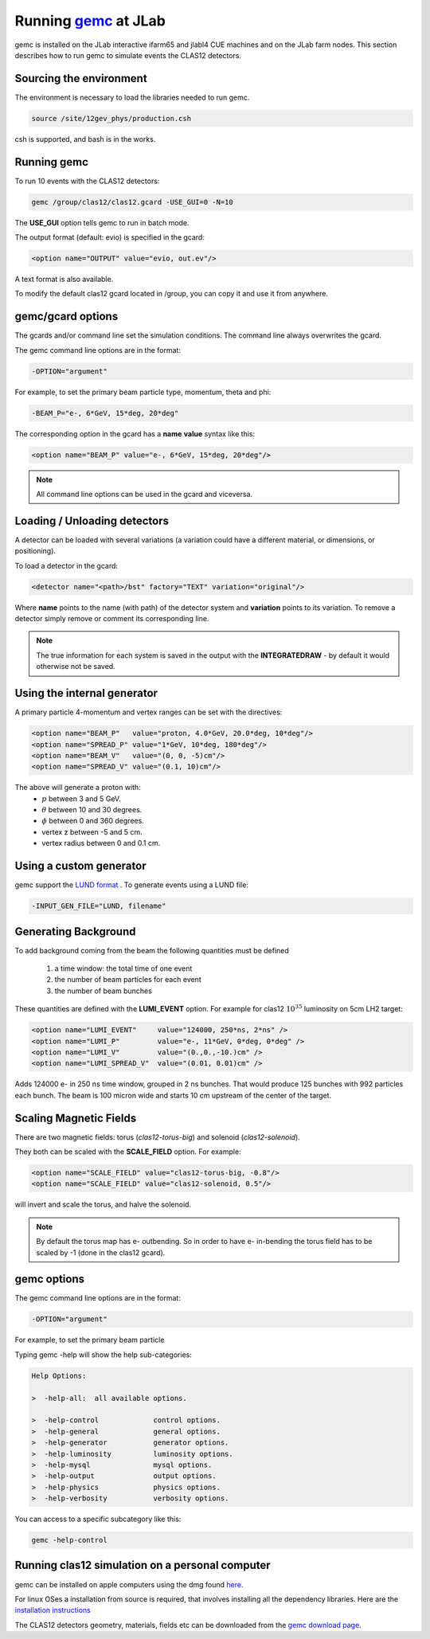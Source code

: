 
Running `gemc <https://gemc.jlab.org/gemc/Home.html>`_ at JLab
**************************************************************

gemc is installed on the JLab interactive ifarm65 and jlabl4 CUE machines and on the JLab farm nodes.
This section describes how to run gemc to simulate events the CLAS12 detectors.


Sourcing the environment
========================

The environment is necessary to load the libraries needed to run gemc.

.. code-block:: bash

	source /site/12gev_phys/production.csh

csh is supported, and bash is in the works.


Running gemc
============

To run 10 events with the CLAS12 detectors:


.. code-block:: bash

	gemc /group/clas12/clas12.gcard -USE_GUI=0 -N=10


The **USE_GUI** option tells gemc to run in batch mode.

The output format (default: evio) is specified in the gcard:

.. code-block:: bash

	<option name="OUTPUT" value="evio, out.ev"/>

A text format is also available.

To modify the default clas12 gcard located in /group, you can copy it and use it from anywhere.


gemc/gcard options
==================

The gcards and/or command line set the simulation conditions.
The command line always overwrites the gcard.

The gemc command line options are in the format:

.. code-block:: bash

 -OPTION="argument"

For example, to set the primary beam particle type, momentum, theta and phi:

.. code-block:: bash

 -BEAM_P="e-, 6*GeV, 15*deg, 20*deg"

The corresponding option in the gcard has a **name** **value** syntax like this:

.. code-block:: bash

 <option name="BEAM_P" value="e-, 6*GeV, 15*deg, 20*deg"/>


.. note::

 All command line options can be used in the gcard and viceversa.


Loading / Unloading detectors
=============================


A detector can be loaded with several variations (a variation could have a different material, or dimensions, or positioning).

To load a detector in the gcard:

.. code-block:: bash

	<detector name="<path>/bst" factory="TEXT" variation="original"/>

Where **name** points to the name (with path) of the detector system and **variation** points to its variation.
To remove a detector simply remove or comment its corresponding line.


.. note::

 The true information for each system is saved in the output with the **INTEGRATEDRAW** - by default it would otherwise not be saved.


Using the internal generator
============================

A primary particle 4-momentum and vertex ranges can be set with the directives:

.. code-block:: bash

 <option name="BEAM_P"   value="proton, 4.0*GeV, 20.0*deg, 10*deg"/>
 <option name="SPREAD_P" value="1*GeV, 10*deg, 180*deg"/>
 <option name="BEAM_V"   value="(0, 0, -5)cm"/>
 <option name="SPREAD_V" value="(0.1, 10)cm"/>

The above will generate a proton with:
 * :math:`p` between 3 and 5 GeV.
 * :math:`\theta` between 10 and 30 degrees.
 * :math:`\phi` between 0 and 360 degrees.
 * vertex z between -5 and 5 cm.
 * vertex radius between 0 and 0.1 cm.


Using a custom generator
========================

gemc support the  `LUND format <https://gemc.jlab.org/gemc/Documentation/Entries/2011/3/18_The_LUND_Format.html>`_ .
To generate events using a LUND file:

.. code-block:: bash

 -INPUT_GEN_FILE="LUND, filename"


Generating Background
======================

To add background coming from the beam the following quantities must be defined

 1. a time window: the total time of one event
 2. the number of beam particles for each event
 3. the number of beam bunches

These quantities are defined with the **LUMI_EVENT** option.
For example for clas12 :math:`10^{35}` luminosity on 5cm LH2 target:

.. code-block:: bash

 <option name="LUMI_EVENT"     value="124000, 250*ns, 2*ns" />
 <option name="LUMI_P"         value="e-, 11*GeV, 0*deg, 0*deg" />
 <option name="LUMI_V"         value="(0.,0.,-10.)cm" />
 <option name="LUMI_SPREAD_V"  value="(0.01, 0.01)cm" />

Adds 124000 e- in 250 ns time window, grouped in 2 ns bunches. That would produce 125 bunches with 992 particles each bunch.
The beam is 100 micron wide and starts 10 cm upstream of the center of the target.


Scaling Magnetic Fields
=======================

There are two magnetic fields: torus (*clas12-torus-big*)  and solenoid (*clas12-solenoid*).


They both can be scaled with the **SCALE_FIELD** option. For example:

.. code-block:: bash

 <option name="SCALE_FIELD" value="clas12-torus-big, -0.8"/>
 <option name="SCALE_FIELD" value="clas12-solenoid, 0.5"/>

will invert and scale the torus, and halve the solenoid.


.. note::

 By default the torus map has e- outbending. So in order to have e- in-bending the torus field has to be
 scaled by -1 (done in the clas12 gcard).

gemc options
============

The gemc command line options are in the format:

.. code-block:: bash

 -OPTION="argument"

For example, to set the primary beam particle

Typing gemc -help will show the help sub-categories:

.. code-block:: bash

 Help Options:

 >  -help-all:  all available options.

 >  -help-control             control options.
 >  -help-general             general options.
 >  -help-generator           generator options.
 >  -help-luminosity          luminosity options.
 >  -help-mysql               mysql options.
 >  -help-output              output options.
 >  -help-physics             physics options.
 >  -help-verbosity           verbosity options.

You can access to a specific subcategory like this:

.. code-block:: bash

 gemc -help-control


Running clas12 simulation on a personal computer
================================================

gemc can be installed on apple computers using the dmg found `here <https://gemc.jlab.org/gemc/Downloads.html>`_.

For linux OSes a installation from source is required, that involves installing all the dependency libraries.
Here are the `installation instructions <https://www.jlab.org/12gev_phys/packages/sources/ceInstall/1.2_install.html>`_


The CLAS12 detectors geometry, materials, fields etc can be downloaded from the `gemc download page <https://gemc.jlab.org/gemc/Downloads.html>`_.


